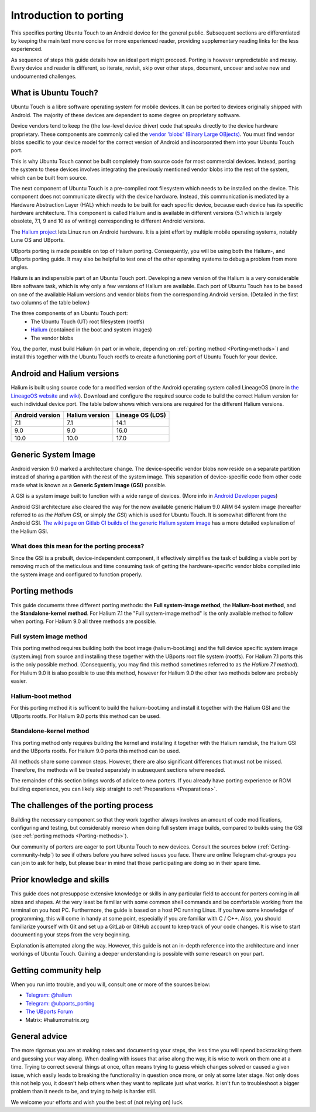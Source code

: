 Introduction to porting
=======================

This specifies porting Ubuntu Touch to an Android device for the general public.
Subsequent sections are differentiated by keeping the main text more concise for more experienced reader,
providing supplementary reading links for the less experienced.

As sequence of steps this guide details how an ideal port might proceed.
Porting is however unpredictable and messy.
Every device and reader is different, so iterate, revisit, skip over other steps, document, uncover and solve new and undocumented challenges.

.. _What-is-Ubuntu-Touch:

What is Ubuntu Touch?
---------------------

Ubuntu Touch is a libre software operating system for mobile devices.
It can be ported to devices originally shipped with Android.
The majority of these devices are dependent to some degree on proprietary software.

.. _Vendor_blobs:

Device vendors tend to keep the (the low-level device driver) code that speaks directly to the device hardware proprietary.
These components are commonly called the `vendor 'blobs' (Binary Large OBjects) <https://en.wikipedia.org/wiki/Proprietary_device_driver>`_.
You must find vendor blobs specific to your device model for the correct version of Android and incorporated them into your Ubuntu Touch port.

This is why Ubuntu Touch cannot be built completely from source code for most commercial devices.
Instead, porting the system to these devices involves integrating the previously mentioned vendor blobs into the rest of the system,
which can be built from source.

The next component of Ubuntu Touch is a pre-compiled root filesystem which needs to be installed on the device.
This component does not communicate directly with the device hardware.
Instead, this communication is mediated by a Hardware Abstraction Layer (HAL) which needs to be built for each specific device,
because each device has its specific hardware architecture.
This component is called Halium  and is available in different versions
(5.1 which is largely obsolete, 7.1, 9 and 10 as of writing) corresponding to different Android versions.

The `Halium project <https://halium.org/>`_ lets Linux run on Android hardware.
It is a joint effort by multiple mobile operating systems, notably Lune OS and UBports.

UBports porting is made possible on top of Halium porting.
Consequently, you will be using both the Halium-, and UBports porting guide.
It may also be helpful to test one of the other operating systems to debug a problem from more angles.

Halium is an indispensible part of an Ubuntu Touch port.
Developing a new version of the Halium is a very considerable libre software task, which is why only a few versions of Halium are available.
Each port of Ubuntu Touch has to be based on one of the available Halium versions and vendor blobs from the corresponding Android version.
(Detailed in the first two columns of the table below.)

The three components of an Ubuntu Touch port:
    * The Ubuntu Touch (UT) root filesystem (rootfs)
    * `Halium <https://halium.org/>`_ (contained in the boot and system images)
    * The vendor blobs

You, the porter, must build Halium (in part or in whole, depending on :ref:`porting method <Porting-methods>`)
and install this together with the Ubuntu Touch rootfs to create a functioning port of Ubuntu Touch for your device.

.. _Android-and-Halium-versions:

Android and Halium versions
---------------------------

Halium is built using source code for a modified version of the Android operating system called LineageOS (more in `the LineageOS website <https://lineageos.org/>`_ and `wiki <https://wiki.lineageos.org/>`_).
Download and configure the required source code to build the correct Halium version for each individual device port.
The table below shows which versions are required for the different Halium versions.

===============  ==============  ================
Android version  Halium version  Lineage OS (LOS)
===============  ==============  ================
7.1              7.1             14.1
9.0              9.0             16.0
10.0             10.0            17.0
===============  ==============  ================

.. _What-is-a-GSI:

Generic System Image
--------------------

Android version 9.0 marked a architecture change.
The device-specific vendor blobs now reside on a separate partition instead of sharing a partition with the rest of the system image.
This separation of device-specific code from other code made what is known as a **Generic System Image (GSI)** possible.

A GSI is a system image built to function with a wide range of devices.
(More info in `Android Developer pages <https://developer.android.com/topic/generic-system-image/>`_)

Android GSI architecture also cleared the way for the now available generic Halium 9.0 ARM 64 system image (hereafter referred to as *the Halium GSI*, or simply *the GSI*) which is used for Ubuntu Touch.
It is somewhat different from the Android GSI.
`The wiki page on Gitlab CI builds of the generic Halium system image <https://github.com/ubports/porting-notes/wiki/GitLab-CI-builds-for-devices-based-on-halium_arm64-(Halium-9)>`_ has a more detailed explanation of the Halium GSI.

What does this mean for the porting process?
^^^^^^^^^^^^^^^^^^^^^^^^^^^^^^^^^^^^^^^^^^^^

Since the GSI is a prebuilt, device-independent component, it effectively simplifies the task of building a viable port by removing much of the meticulous and time consuming task of getting the hardware-specific vendor blobs compiled into the system image and configured to function properly.

.. _Porting-methods:

Porting methods
---------------

This guide documents three different porting methods: the **Full system-image method**, the **Halium-boot method**, and the **Standalone-kernel method**.
For Halium 7.1 the "Full system-image method" is the only available method to follow when porting.
For Halium 9.0 all three methods are possible.

Full system image method
^^^^^^^^^^^^^^^^^^^^^^^^

This porting method requires building both the boot image (halium-boot.img) and the full device specific system image (system.img) from source and installing these together with the UBports root file system (rootfs).
For Halium 7.1 ports this is the only possible method. (Consequently, you may find this method sometimes referred to as *the Halium 7.1 method*).
For Halium 9.0 it is also possible to use this method, however for Halium 9.0 the other two methods below are probably easier.

Halium-boot method
^^^^^^^^^^^^^^^^^^

For this porting method it is sufficent to build the halium-boot.img and install it together with the Halium GSI and the UBports rootfs.
For Halium 9.0 ports this method can be used.

Standalone-kernel method
^^^^^^^^^^^^^^^^^^^^^^^^

This porting method only requires building the kernel and installing it together with the Halium ramdisk,
the Halium GSI and the UBports rootfs.
For Halium 9.0 ports this method can be used.

All methods share some common steps.
However, there are also significant differences that must not be missed.
Therefore, the methods will be treated separately in subsequent sections where needed.

The remainder of this section brings words of advice to new porters.
If you already have porting experience or ROM building experience,
you can likely skip straight to :ref:`Preparations <Preparations>`.

.. _The-challenges-of-the-porting-process:

The challenges of the porting process
-------------------------------------

Building the necessary component so that they work together always involves an amount of code modifications,
configuring and testing, but considerably moreso when doing full system image builds,
compared to builds using the GSI (see :ref:`porting methods <Porting-methods>`).

Our community of porters are eager to port Ubuntu Touch to new devices.
Consult the sources below (:ref:`Getting-community-help`) to see if others before you have solved issues you face.
There are online Telegram chat-groups you can join to ask for help, but please bear in mind that those participating are doing so in their spare time.

.. _Prior-knowledge-and-skills:

Prior knowledge and skills
--------------------------

This guide does not presuppose extensive knowledge or skills in any particular field to account for porters coming in all sizes and shapes.
At the very least be familiar with some common shell commands and be comfortable working from the terminal on you host PC.
Furthermore, the guide is based on a host PC running Linux.
If you have some knowledge of programming, this will come in handy at some point, especially if you are familiar with C / C++.
Also, you should familiarize yourself with Git and set up a GitLab or GitHub account to keep track of your code changes.
It is wise to start documenting your steps from the very beginning.

Explanation is attempted along the way.
However, this guide is not an in-depth reference into the architecture and inner workings of Ubuntu Touch.
Gaining a deeper understanding is possible with some research on your part.

.. _Getting-community-help:

Getting community help
----------------------

When you run into trouble, and you will, consult one or more of the sources below:

* `Telegram: @halium <https://t.me/halium>`_
* `Telegram: @ubports_porting <https://t.me/ubports_porting>`_
* `The UBports Forum <https://forums.ubports.com/category/33/porting>`_
* Matrix: #halium:matrix.org

.. _General-advice:

General advice
--------------

The more rigorous you are at making notes and documenting your steps,
the less time you will spend backtracking them and guessing your way along.
When dealing with issues that arise along the way, it is wise to work on them one at a time.
Trying to correct several things at once, often means trying to guess which changes solved or caused a given issue,
which easily leads to breaking the functionality in question once more, or only at some later stage.
Not only does this not help you, it doesn't help others when they want to replicate just what works.
It isn't fun to troubleshoot a bigger problem than it needs to be, and trying to help is harder still.

We welcome your efforts and wish you the best of (not relying on) luck.
